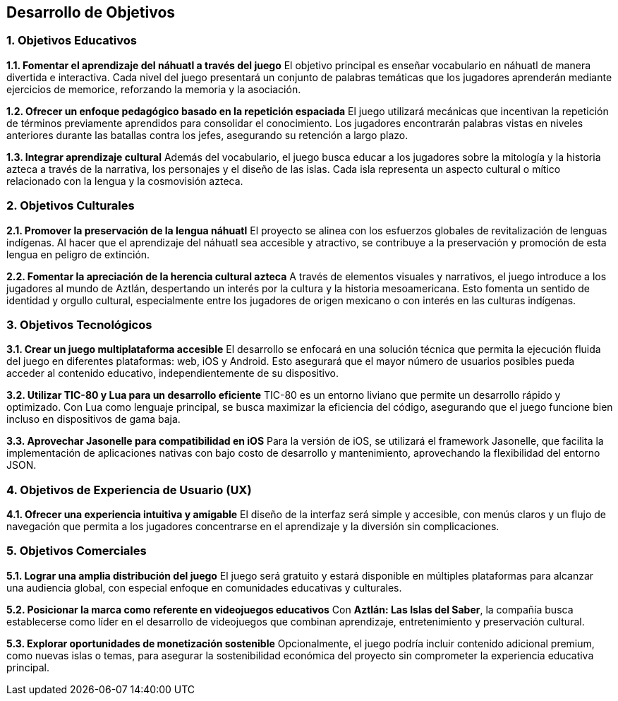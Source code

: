== Desarrollo de Objetivos

=== 1. Objetivos Educativos

**1.1. Fomentar el aprendizaje del náhuatl a través del juego**  
El objetivo principal es enseñar vocabulario en náhuatl de manera divertida e interactiva. Cada nivel del juego presentará un conjunto de palabras temáticas que los jugadores aprenderán mediante ejercicios de memorice, reforzando la memoria y la asociación.  

**1.2. Ofrecer un enfoque pedagógico basado en la repetición espaciada**  
El juego utilizará mecánicas que incentivan la repetición de términos previamente aprendidos para consolidar el conocimiento. Los jugadores encontrarán palabras vistas en niveles anteriores durante las batallas contra los jefes, asegurando su retención a largo plazo.  

**1.3. Integrar aprendizaje cultural**  
Además del vocabulario, el juego busca educar a los jugadores sobre la mitología y la historia azteca a través de la narrativa, los personajes y el diseño de las islas. Cada isla representa un aspecto cultural o mítico relacionado con la lengua y la cosmovisión azteca.  

=== 2. Objetivos Culturales

**2.1. Promover la preservación de la lengua náhuatl**  
El proyecto se alinea con los esfuerzos globales de revitalización de lenguas indígenas. Al hacer que el aprendizaje del náhuatl sea accesible y atractivo, se contribuye a la preservación y promoción de esta lengua en peligro de extinción.  

**2.2. Fomentar la apreciación de la herencia cultural azteca**  
A través de elementos visuales y narrativos, el juego introduce a los jugadores al mundo de Aztlán, despertando un interés por la cultura y la historia mesoamericana. Esto fomenta un sentido de identidad y orgullo cultural, especialmente entre los jugadores de origen mexicano o con interés en las culturas indígenas.  

=== **3. Objetivos Tecnológicos**  

**3.1. Crear un juego multiplataforma accesible**  
El desarrollo se enfocará en una solución técnica que permita la ejecución fluida del juego en diferentes plataformas: web, iOS y Android. Esto asegurará que el mayor número de usuarios posibles pueda acceder al contenido educativo, independientemente de su dispositivo.  

**3.2. Utilizar TIC-80 y Lua para un desarrollo eficiente**  
TIC-80 es un entorno liviano que permite un desarrollo rápido y optimizado. Con Lua como lenguaje principal, se busca maximizar la eficiencia del código, asegurando que el juego funcione bien incluso en dispositivos de gama baja.  

**3.3. Aprovechar Jasonelle para compatibilidad en iOS**  
Para la versión de iOS, se utilizará el framework Jasonelle, que facilita la implementación de aplicaciones nativas con bajo costo de desarrollo y mantenimiento, aprovechando la flexibilidad del entorno JSON.  

=== 4. Objetivos de Experiencia de Usuario (UX)

**4.1. Ofrecer una experiencia intuitiva y amigable**  
El diseño de la interfaz será simple y accesible, con menús claros y un flujo de navegación que permita a los jugadores concentrarse en el aprendizaje y la diversión sin complicaciones.  

=== 5. Objetivos Comerciales

**5.1. Lograr una amplia distribución del juego**  
El juego será gratuito y estará disponible en múltiples plataformas para alcanzar una audiencia global, con especial enfoque en comunidades educativas y culturales.  

**5.2. Posicionar la marca como referente en videojuegos educativos**  
Con **Aztlán: Las Islas del Saber**, la compañía busca establecerse como líder en el desarrollo de videojuegos que combinan aprendizaje, entretenimiento y preservación cultural.  

**5.3. Explorar oportunidades de monetización sostenible**  
Opcionalmente, el juego podría incluir contenido adicional premium, como nuevas islas o temas, para asegurar la sostenibilidad económica del proyecto sin comprometer la experiencia educativa principal.  
